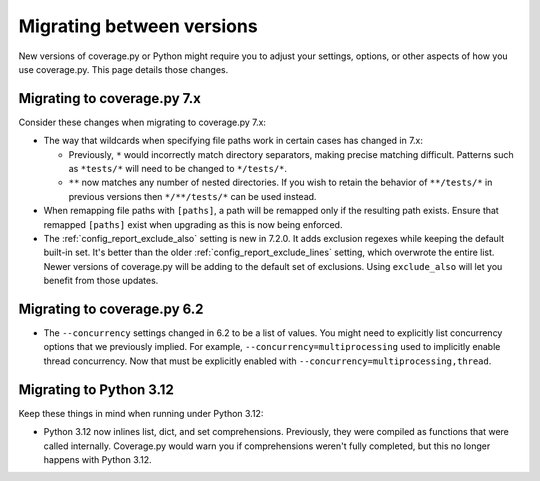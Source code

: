 .. Licensed under the Apache License: http://www.apache.org/licenses/LICENSE-2.0
.. For details: https://github.com/nedbat/coveragepy/blob/master/NOTICE.txt

.. _migrating:

==========================
Migrating between versions
==========================

New versions of coverage.py or Python might require you to adjust your
settings, options, or other aspects of how you use coverage.py.  This page
details those changes.

.. _migrating_cov7x:

Migrating to coverage.py 7.x
----------------------------

Consider these changes when migrating to coverage.py 7.x:

- The way that wildcards when specifying file paths work in certain cases has
  changed in 7.x:

  - Previously, ``*`` would incorrectly match directory separators, making
    precise matching difficult. Patterns such as ``*tests/*``
    will need to be changed to ``*/tests/*``.

  - ``**`` now matches any number of nested directories. If you wish to retain
    the behavior of ``**/tests/*`` in previous versions then  ``*/**/tests/*``
    can be used instead.

- When remapping file paths with ``[paths]``, a path will be remapped only if
  the resulting path exists. Ensure that remapped ``[paths]`` exist when
  upgrading as this is now being enforced.

- The :ref:`config_report_exclude_also` setting is new in 7.2.0.  It adds
  exclusion regexes while keeping the default built-in set. It's better than
  the older :ref:`config_report_exclude_lines` setting, which overwrote the
  entire list.  Newer versions of coverage.py will be adding to the default set
  of exclusions.  Using ``exclude_also`` will let you benefit from those
  updates.


.. _migrating_cov62:

Migrating to coverage.py 6.2
----------------------------

- The ``--concurrency`` settings changed in 6.2 to be a list of values.  You
  might need to explicitly list concurrency options that we previously implied.
  For example, ``--concurrency=multiprocessing`` used to implicitly enable
  thread concurrency.  Now that must be explicitly enabled with
  ``--concurrency=multiprocessing,thread``.


.. _migrating_py312:

Migrating to Python 3.12
------------------------

Keep these things in mind when running under Python 3.12:

- Python 3.12 now inlines list, dict, and set comprehensions.  Previously, they
  were compiled as functions that were called internally.  Coverage.py would
  warn you if comprehensions weren't fully completed, but this no longer
  happens with Python 3.12.
